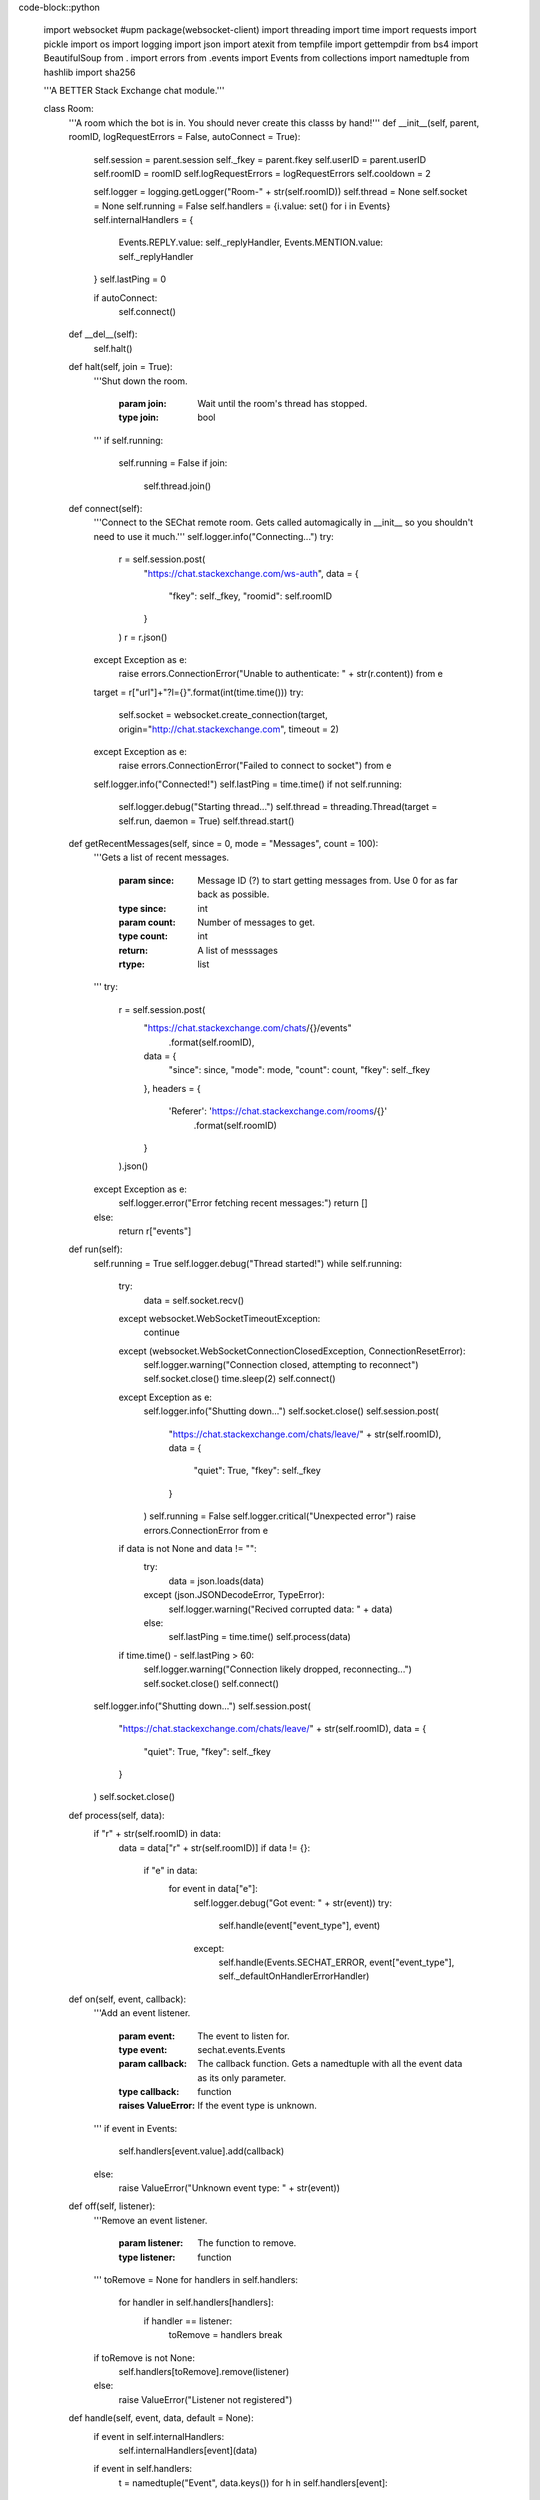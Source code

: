 code-block::python

    import websocket #upm package(websocket-client)
    import threading
    import time
    import requests
    import pickle
    import os
    import logging
    import json
    import atexit
    from tempfile import gettempdir
    from bs4 import BeautifulSoup
    from . import errors
    from .events import Events
    from collections import namedtuple
    from hashlib import sha256

    '''A BETTER Stack Exchange chat module.'''


    class Room:
      '''A room which the bot is in. You should never create this classs by hand!'''
      def __init__(self, parent, roomID, logRequestErrors = False, autoConnect = True):
        self.session = parent.session
        self._fkey = parent.fkey
        self.userID = parent.userID
        self.roomID = roomID
        self.logRequestErrors = logRequestErrors
        self.cooldown = 2
        
        self.logger = logging.getLogger("Room-" + str(self.roomID))
        self.thread = None
        self.socket = None
        self.running = False
        self.handlers = {i.value: set() for i in Events}
        self.internalHandlers = {
          Events.REPLY.value: self._replyHandler,
          Events.MENTION.value: self._replyHandler
        }
        self.lastPing = 0

        if autoConnect:
          self.connect()

      def __del__(self):
        self.halt()

      def halt(self, join = True):
        '''Shut down the room.

          :param join: Wait until the room's thread has stopped.
          :type join: bool
        '''
        if self.running:
          self.running = False
          if join:
            self.thread.join()

      def connect(self):
        '''Connect to the SEChat remote room. Gets called automagically in __init__ so you shouldn't need to use it much.'''
        self.logger.info("Connecting...")
        try:
          r = self.session.post(
            "https://chat.stackexchange.com/ws-auth",
            data = {
              "fkey": self._fkey,
              "roomid": self.roomID
            }
          )
          r = r.json()
        except Exception as e:
          raise errors.ConnectionError("Unable to authenticate: " + str(r.content)) from e
        target = r["url"]+"?l={}".format(int(time.time()))
        try:
          self.socket = websocket.create_connection(target, origin="http://chat.stackexchange.com", timeout = 2)
        except Exception as e:
          raise errors.ConnectionError("Failed to connect to socket") from e
        self.logger.info("Connected!")
        self.lastPing = time.time()
        if not self.running:
          self.logger.debug("Starting thread...")
          self.thread = threading.Thread(target = self.run, daemon = True)
          self.thread.start()


      def getRecentMessages(self, since = 0, mode = "Messages", count = 100):
        '''Gets a list of recent messages.

          :param since: Message ID (?) to start getting messages from. Use 0 for as far back as possible.
          :type since: int
          :param count: Number of messages to get.
          :type count: int
          
          :return: A list of messsages
          :rtype: list
        '''
        try:
          r = self.session.post(
            "https://chat.stackexchange.com/chats/{}/events"
              .format(self.roomID),
            data = {
              "since": since,
              "mode": mode,
              "count": count,
              "fkey": self._fkey
            },
            headers = {
              'Referer': 'https://chat.stackexchange.com/rooms/{}'
                  .format(self.roomID)
            }
          ).json()
        except Exception as e:
          self.logger.error("Error fetching recent messages:")
          return []
        else:
          return r["events"]


      def run(self):
        self.running = True
        self.logger.debug("Thread started!")
        while self.running:
          try:
            data = self.socket.recv()
          except websocket.WebSocketTimeoutException:
            continue
          except (websocket.WebSocketConnectionClosedException, ConnectionResetError):
            self.logger.warning("Connection closed, attempting to reconnect")
            self.socket.close()
            time.sleep(2)
            self.connect()
          except Exception as e:
            self.logger.info("Shutting down...")
            self.socket.close()
            self.session.post(
              "https://chat.stackexchange.com/chats/leave/"
              + str(self.roomID),
              data = {
                "quiet": True,
                "fkey": self._fkey
              }
            )
            self.running = False
            self.logger.critical("Unexpected error")
            raise errors.ConnectionError from e
          if data is not None and data != "":
            try:
              data = json.loads(data)
            except (json.JSONDecodeError, TypeError):
              self.logger.warning("Recived corrupted data: " + data)
            else:
              self.lastPing = time.time()
              self.process(data)
          if time.time() - self.lastPing > 60:
            self.logger.warning("Connection likely dropped, reconnecting...")
            self.socket.close()
            self.connect()
        self.logger.info("Shutting down...")
        self.session.post(
          "https://chat.stackexchange.com/chats/leave/"
          + str(self.roomID),
          data = {
            "quiet": True,
            "fkey": self._fkey
          }
        )
        self.socket.close()

        

      def process(self, data):
        if "r" + str(self.roomID) in data:
          data = data["r" + str(self.roomID)]
          if data != {}:
            if "e" in data:
              for event in data["e"]:
                self.logger.debug("Got event: " + str(event))
                try:
                  self.handle(event["event_type"], event)
                except:
                  self.handle(Events.SECHAT_ERROR, event["event_type"], self._defaultOnHandlerErrorHandler)

      def on(self, event, callback):
        '''Add an event listener.

          :param event: The event to listen for.
          :type event: sechat.events.Events
          :param callback: The callback function. Gets a namedtuple with all the event data as its only parameter.
          :type callback: function

          :raises ValueError: If the event type is unknown.
        '''
        if event in Events:
            self.handlers[event.value].add(callback)
        else:
          raise ValueError("Unknown event type: " + str(event))

      def off(self, listener):
        '''Remove an event listener.

          :param listener: The function to remove.
          :type listener: function
        '''
        toRemove = None
        for handlers in self.handlers:
          for handler in self.handlers[handlers]:
            if handler == listener:
              toRemove = handlers
              break
        if toRemove is not None:
          self.handlers[toRemove].remove(listener)
        else:
          raise ValueError("Listener not registered")
              

      def handle(self, event, data, default = None):
        if event in self.internalHandlers:
          self.internalHandlers[event](data)
        if event in self.handlers:
          t = namedtuple("Event", data.keys())
          for h in self.handlers[event]:
            h(t(**data))
        elif default:
          default(data)

      def _defaultOnHandlerErrorHandler(self, event):
        self.logger.exception("An error occured in the handler for event " + Events(event).name)

      def _replyHandler(self, event):
        self.session.post(
          "https://chat.stackexchange.com/messages/ack",
          data = {
            "id": event["message_id"],
            "fkey": self._fkey
          }
        )


      def processTooFast(self, func, handleTooFast):
        r = func()
        if r.text.startswith("You can perform"):
          if handleTooFast:
            time.sleep(self.cooldown)
            self.cooldown = self.cooldown ** 2
            return self.processTooFast(func, handleTooFast)
          else:
            raise errors.TooFastError
        elif r.text.startswith("It is too late"):
          self.cooldown = 2
          raise errors.TimeoutError
        else:
          self.cooldown = 2
          return r

      def bookmark(self, start, end, title):
        '''Bookmark a conversation.

          :param start: The ID of the first message in the conversation.
          :type start: int
          :param end: The ID of the last message in the conversation.
          :type end: int
          :param title: The title of the conversation.
          :type title: str
        '''
        self.logger.info(
          "Bookmarking conversation \"{0}\" (from {1} to {2})"
            .format(title, start, end)
        )
        self.session.post(
          "https://chat.stackexchange.com/conversation/new",
          data = {
            "roomId": self.roomID,
            "firstMessageId": start,
            "lastMessageId": end,
            "title": title,
            "fkey": self._fkey
          },
          headers = {
            'Referer': 'https://chat.stackexchange.com/rooms/{}'
              .format(self.roomID)
          }
        )

      def clearBookmark(self, title):
        '''Clear a bookmark.

          :param title: The title of the bookmark to delete.
          :type title: str
        '''
        self.logger.info(
          "Clearing bookmark {0}"
            .format(title)
        )
        self.session.post(
          "https://chat.stackexchange.com/conversation/delete/{0}/{1}"
          .format(self.roomID, title),
          data = {
            "fkey": self._fkey
          }
        )
          
      def send(self, message, handleTooFast = True):
        '''Send a message.

          :param message: The message to send.
          :type message: str
          :param handleTooFast: Whether or not to wait if the message cooldown is triggered.
          :type handleTooFast: bool

          :return: The ID of the message that was just sent.
          :rtype: int
        '''
        self.logger.info("Sending message: " + message) 
        r = self.processTooFast(
            lambda: self.session.post(
              "https://chat.stackexchange.com/chats/{}/messages/new"
                .format(self.roomID),
              data = {
                "fkey": self._fkey,
                "text": message
              },
              headers = {
                'Referer': 'https://chat.stackexchange.com/rooms/{}'
                  .format(self.roomID),
                'Origin': 'https://chat.stackexchange.com'
              }  
          ),
          handleTooFast
        )
        try:
          return r.json()["id"]
        except Exception as e:
          raise errors.OperationFailedError("Failed to send message", r.content) from e
      def buildReply(self, target, message):
        '''Convenience function for making a reply.

            :param target: The user ID of the person to reply to.
            :type target: int
            :param message: The message to send in reply.
            :type message: str

            :return: The message with reply (pass this to send)
            :rtype: str
        '''
        return ":" + str(target) + " " + message
      def edit(self, target, newMessage, handleTooFast = True):
        '''Edit a message.

            :param target: The message ID to edit.
            :type target: int
            :param newMessage: The text to replace the message with.
            :type newMessage: str
            :param handleTooFast: Whether or not to wait if the editing cooldown is triggered.
            :type handleTooFast: bool
        '''
        self.logger.info(
          "Editing message {0} to: {1}"
            .format(target, newMessage)
        )
        r = self.processTooFast(
          lambda: self.session.post(
            "https://chat.stackexchange.com/messages/{}"
              .format(target),
            data = {
              "text": newMessage,
              "fkey": self._fkey
            },
            headers = {
              'Referer': 'https://chat.stackexchange.com/rooms/{}'
                .format(self.roomID)
            }
          ),
          handleTooFast
        )
        if r.text != '"ok"':
          raise errors.OperationFailedError("Failed to edit message", r.content)
      def delete(self, id, handleTooFast = True):
        '''Delete a message.

            :param id: The message ID to delete.
            :type id: int
            :param handleTooFast: Whether or not to wait if the deleting cooldown is triggered.
            :type handleTooFast: bool
        '''
        self.logger.info(
          "Deleting message {}"
            .format(id)
        )
        r = self.processTooFast(
          lambda: self.session.post(
            "https://chat.stackexchange.com/messages/{}/delete"
              .format(id),
            data = {
              "fkey": self._fkey
            },
            headers = {
              'Referer': 'https://chat.stackexchange.com/rooms/{}'
                .format(self.roomID)
            }
          ),
          handleTooFast
        )
        if r.text != '"ok"':
          raise errors.OperationFailedError("Failed to delete message", r.content)
      def star(self, id, handleTooFast = True):
        '''Toggle the starred status of a message.

            :param id: The message ID to star.
            :type id: int
            :param handleTooFast: Whether or not to wait if the starring cooldown is triggered.
            :type handleTooFast: bool
        '''
        self.logger.info(
          "Starring {0}"
            .format(id)
        )
        r = self.processTooFast(
          lambda: self.session.post(
            "https://chat.stackexchange.com/messages/{}/star"
              .format(id),
            data = {
              "fkey": self._fkey
            },
            headers = {
              'Referer': 'https://chat.stackexchange.com/rooms/{}'
                .format(self.roomID)
            }
          ),
          handleTooFast
        )
        if r.text != '"ok"':
          raise errors.OperationFailedError("Failed to star message", r.content)
      def pin(self, id, handleTooFast = True):
        '''Pin a message.

            :param id: The message ID to pin.
            :type id: int
            :param handleTooFast: Whether or not to wait if the pinning cooldown is triggered.
            :type handleTooFast: bool
        '''
        self.logger.info(
          "Pinning {0}"
            .format(id)
        )
        r = self.processTooFast(
          lambda: self.session.post(
            "https://chat.stackexchange.com/messages/{}/owner-star"
              .format(id),
            data = {
              "fkey": self._fkey
            },
            headers = {
              'Referer': 'https://chat.stackexchange.com/rooms/{}'
                .format(self.roomID)
            }
          ),
          handleTooFast
        )
        if r.text != '"ok"':
          raise errors.OperationFailedError("Failed to pin message", r.content)
      def unpin(self, id, handleTooFast = True):
        '''Unpin a message.

            :param id: The message ID to unpin.
            :type id: int
            :param handleTooFast: Whether or not to wait if the unpinning cooldown is triggered.
            :type handleTooFast: bool
        '''
        self.logger.info(
          "Unpinning {0}"
            .format(id)
        )
        r = self.processTooFast(
          lambda: self.session.post(
            "https://chat.stackexchange.com/messages/{}/unowner-star"
              .format(id),
            data = {
              "fkey": self._fkey
            },
            headers = {
              'Referer': 'https://chat.stackexchange.com/rooms/{}'
                .format(self.roomID)
            }
          ),
          handleTooFast
        )
        if r.text != '"ok"':
          raise errors.OperationFailedError("Failed to unpin message", r.content)
      def clearStars(self, id, handleTooFast = True):
        '''Clear stars on a message.

            :param id: The message ID to clear stars on.
            :type id: int
            :param handleTooFast: Whether or not to wait if the clearing-stars-on-messages cooldown is triggered.
            :type handleTooFast: bool
        '''
        self.logger.info(
          "Clearing stars on {0}"
            .format(id)
        )
        r = self.processTooFast(
          lambda: self.session.post(
            "https://chat.stackexchange.com/messages/{}/unstar"
              .format(id),
            data = {
              "fkey": self._fkey
            },
            headers = {
              'Referer': 'https://chat.stackexchange.com/rooms/{}'
                .format(self.roomID)
            }
          ),
          handleTooFast
        )
        if r.text != '"ok"':
          raise errors.OperationFailedError("Failed to clear stars on message", r.content)
      def move(self, ids, target):
        '''Move a group of messages.

            :param ids: A list of message IDs to move.
            :type ids: list
            :param target: The room ID to move the messages to.
            :type target: int
        '''
        if type(ids) != list:
          ids = [ids]
        self.logger.info(
          "Moving messages {0} to {1}"
            .format(
              ", ".join([str(i) for i in ids]),
              target
            )
        )
        self.session.post(
          "https://chat.stackexchange.com/admin/movePosts/{}"
            .format(self.roomID),
          data = {
            "ids": ",".join([str(i) for i in ids]),
            "to": target,
            "fkey": self._fkey
          },
          headers = {
            'Referer': 'https://chat.stackexchange.com/rooms/{}'
              .format(self.roomID),
            'Origin': 'https://chat.stackexchange.com'
          }
        )

    class Bot:
      def __init__(self, logger = None, useCookies = True):
        '''A Stack Exchange chat client/bot.

            :param logger: A custom logger to use (if None the bot will make its own logger)
            :type logger: logging.Logger
            :param useCookies: Whether to use cookies to keep the bot's login tokens stored. HIGHLY recommended (both to avoid ratelimiting and for quick startup).
            :type useCookies: bool
        '''
        self.useCookies = useCookies
        self.logger = logger if logger else logging.getLogger("Bot")
        
        self.session = requests.Session()
        self.session.headers.update({"User-Agent": "Mozilla/5.0 (compatible; automated;) sechat/1.0.2 (unauthenticated; +http://pypi.org/project/sechat)"})
        self.fkey = None
        self.chatID = None
        self.userID = None
        self.rooms = {}

        atexit.register(self.leaveAllRooms, True)
        

      def login(self, email, password, host="codegolf.stackexchange.com"):
        '''Log in to Stack Exchange and SE Chat. Uses cookies if self.useCookies is True.

            :param email: The email address of the account to log in to.
            :type email: str
            :param password: The password of the account to log in to.
            :type password: str
            :param host: The host SE site to log in to. You should probably set this to the bot's "parent site" on SEChat. This MUST be a site that the bot has an account on, otherwise the login process will fail.
            :type host: str

            :raises sechat.errors.FutureError: If the bot can't get an fkey from the openID login page
            :raises sechat.errors.LoginError: If the login fails
        '''
        self._COOKIEPATH = gettempdir() + "/sechat_cookies_" + sha256(email.encode("utf-8")).hexdigest() + ".dat"
        if self.useCookies:
          l = logging.getLogger("CookieManager")
          l.debug("Loading cookies...")
          try:
            f = open(self._COOKIEPATH, "rb")
          except FileNotFoundError:
            l.debug("No cookies found")
          else:
            try:
              self.session.cookies.update(pickle.load(f))
            except Exception as e:
              l.warning("Error loading cookies: " + str(e))
            else:
              l.debug("Success!")
              self.session.cookies.clear_expired_cookies()
            f.close()
        if not "acct" in dict(self.session.cookies):
          self.logger.info("Logging in to " + host)
          self.logger.debug("Getting fkey...")
          fkey = BeautifulSoup(
            self.session.get(
              "https://meta.stackexchange.com/users/login"
            ).text,
            "html.parser"
          ).find(attrs={"name": "fkey"})
          if fkey == None:
            raise errors.FutureError(
              "Unable to extract fkey from login page, are you using this in the future?"
            )
          fkey = fkey["value"]
          self.logger.debug("Got fkey: " + fkey)
          self.logger.debug("Logging in to Stack Exchange...")
          r = self.session.post(
            "https://{}/users/login-or-signup/validation/track".format(host),
            data = {
              "email": email,
              "password": password,
              "fkey": fkey,
              "isSignup": "false",
              "isLogin": "true",
              "isPassword": "false",
              "isAddLogin": "false",
              "hasCaptcha": "false",
              "ssrc": "head",
              "submitButton": "Log in"
            }
          )
          if r.text == "Login-OK":
            self.logger.debug("Logged in to Stack Exchange!")
          else:
            raise errors.LoginError(
              "Failed to log in to Stack Exchange"
            )
          self.logger.debug("Loading profile...")
          s = BeautifulSoup(
            self.session.post(
              "https://{0}/users/login?ssrc=head&returnurl=https%3a%2f%2f{0}%2f"
                .format(host),
              data = {
                "email": email,
                "password": password,
                "fkey": fkey,
                "ssrc": "head"
              }
            ).text,
            "html.parser"
          )
          if "Human verification" in s.head.title.string:
            raise errors.LoginError(
              "Failed to load SE profile: Caught by captcha. (It's almost like I'm not human!) Wait around 5min and try again."
            )
          self.logger.debug("Loaded SE profile!")
          self.logger.debug("Logging in to other sites...")
          self.session.post(
            "https://{}/users/login/universal/request"
              .format(host)
          )
          if self.useCookies:
            l = logging.getLogger("CookieManager")
            l.debug("Dumping cookies...")
            with open(self._COOKIEPATH, "wb") as f:
              pickle.dump(self.session.cookies, f)
            l.debug("Success!")
        self.logger.debug("Getting chat fkey...")
        r = BeautifulSoup(
          self.session.get(
            "https://chat.stackexchange.com/chats/join/favorite"
          ).text,
          "html.parser"
        )
        self.fkey = r.find(id="content").form.find("input", attrs={"name": "fkey"})["value"]
        try:
          self.userID = int(r.find(class_="topbar-menu-links").find("a")["href"].split("/")[2])
        except ValueError:
          raise errors.LoginError(
            "Login failed. Bad email/password?"
          ) from None
        self.logger.debug("Got chat fkey: " + self.fkey)
        self.logger.info("Logged in to chat successfully!")
        self.session.headers.update({"User-Agent": "Mozilla/5.0 (compatible; automated;) sechat/1.0.2 (logged in as user %s; +http://pypi.org/project/sechat)" % self.userID})

      def joinRoom(self, roomID, autoConnect = True):
        '''Join a room.

            :param roomID: The ID of the room to join.
            :type roomID: int

            :return: The room instance.
            :rtype: sechat.Room
        '''
        if roomID in self.rooms:
          return self.rooms[roomID]
        room = Room(self, roomID, autoConnect=autoConnect)
        self.rooms[roomID] = room
        return room

      def leaveRoom(self, roomID, wait = False):
        '''Leave a room. The behavior of the corresponding Room instance afer this message is called is undefined.

            :param roomID: The room ID to leave.
            :type roomID: int
            :param wait: If True, sechat guarantees that the room's thread will be stopped when the method returns.
            :type wait: bool

            :raises ValueError: If the bot is not in the room in question.
        '''
        self.logger.info(
          "Leaving room {}"
            .format(roomID)
        )
        try:
          self.rooms[roomID].halt(wait)
          self.rooms.pop(roomID)
        except KeyError:
          raise ValueError("Not in room " + str(roomID)) from None

      def leaveAllRooms(self, wait = False):
        '''Leave all rooms. Works the same as leaveRoom but for all rooms.
            :param wait: See above.
            :type wait: bool
        '''
        self.logger.info("Leaving all rooms...")
        toDel = []
        for room in self.rooms:
          self.rooms[room].halt(False)
          toDel.append(room)
        if wait:
          for room in self.rooms:
            self.rooms[room].thread.join()
        for room in toDel:
          self.rooms.pop(room)
        self.session.post(
          "https://chat.stackexchange.com/chats/leave/all",
          data = {
            "fkey": self.fkey
          }
        )

      def logout(self):
        '''Log out from Stack Exchange. Clears cookies if self.useCookies is True. You probably DO NOT want to call this when your application exits, call leaveAllRooms instead. (Although the rooms should auto-shutdown, it's best to be sure.)'''
        self.logger.info("Logging out...")
        self.leaveAllRooms(True)
        self.session.post("https://openid.stackexchange.com/account/logout")
        if self.useCookies:
          l = logging.getLogger("CookieManager")
          l.debug("Clearing cookies...")
          os.remove(self._COOKIEPATH)
          l.debug("Done!")
        self.fkey = None
        self.chatID = None
        self.userID = None
        self.logger.info("Logged out successfully.")

